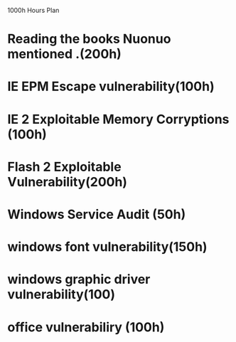 1000h Hours Plan


* Reading the books Nuonuo mentioned .(200h)

* IE EPM Escape vulnerability(100h)

* IE 2 Exploitable Memory Corryptions (100h) 

* Flash 2 Exploitable Vulnerability(200h)

* Windows Service Audit (50h)

** 
   
* windows font vulnerability(150h)

* windows graphic driver vulnerability(100)

* office vulnerabiliry (100h)
